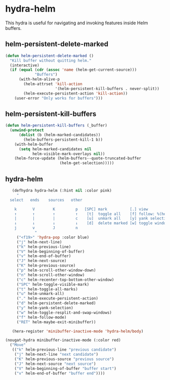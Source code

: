 * hydra-helm
This hydra is useful for navigating and invoking features inside Helm buffers.
** helm-persistent-delete-marked
#+BEGIN_SRC emacs-lisp
  (defun helm-persistent-delete-marked ()
    "Kill buffer without quitting helm."
    (interactive)
    (if (equal (cdr (assoc 'name (helm-get-current-source)))
               "Buffers")
        (with-helm-alive-p
          (helm-attrset 'kill-action
                        '(helm-persistent-kill-buffers . never-split))
          (helm-execute-persistent-action 'kill-action))
      (user-error "Only works for buffers")))
#+end_src

** helm-persistent-kill-buffers
#+begin_src emacs-lisp
  (defun helm-persistent-kill-buffers (_buffer)
    (unwind-protect
        (dolist (b (helm-marked-candidates))
          (helm-buffers-persistent-kill-1 b))
      (with-helm-buffer
        (setq helm-marked-candidates nil
              helm-visible-mark-overlays nil))
      (helm-force-update (helm-buffers--quote-truncated-buffer
                          (helm-get-selection)))))
#+end_src

** hydra-helm
#+begin_src emacs-lisp
     (defhydra hydra-helm (:hint nil :color pink)
       "
    select   ends    sources   other

      k       V        K         p   [SPC] mark          [.] view
      ↑       ↑        ↑         ↑    [t]  toggle all    [f] follow: %(helm-attr 'follow)
      |       |        |         c    [u]  unmark all    [y] yank selection
      ↓       ↓        ↓         ↓    [d]  delete marked [w] toggle windows
      j       v        J         n
               "
       ("<f19>" 'hydra-pop :color blue)
       ("j" helm-next-line)
       ("k" helm-previous-line)
       ("V" helm-beginning-of-buffer)
       ("v" helm-end-of-buffer)
       ("J" helm-next-source)
       ("K" helm-previous-source)
       ("p" helm-scroll-other-window-down)
       ("n" helm-scroll-other-window)
       ("c" helm-recenter-top-bottom-other-window)
       ("SPC" helm-toggle-visible-mark)
       ("t" helm-toggle-all-marks)
       ("u" helm-unmark-all)
       ("." helm-execute-persistent-action)
       ("d" helm-persistent-delete-marked)
       ("y" helm-yank-selection)
       ("w" helm-toggle-resplit-and-swap-windows)
       ("f" helm-follow-mode)
       ("RET" helm-maybe-exit-minibuffer))

     (hera-register 'minibuffer-inactive-mode 'hydra-helm/body)

  (nougat-hydra minibuffer-inactive-mode (:color red)
    ("Move"
     (("k" helm-previous-line "previous candidate")
      ("j" helm-next-line "next candidate")
      ("K" helm-previous-source "previous source")
      ("J" helm-next-source "next source")
      ("V" helm-beginning-of-buffer "buffer start")
      ("v" helm-end-of-buffer "buffer end"))))

#+END_SRC

